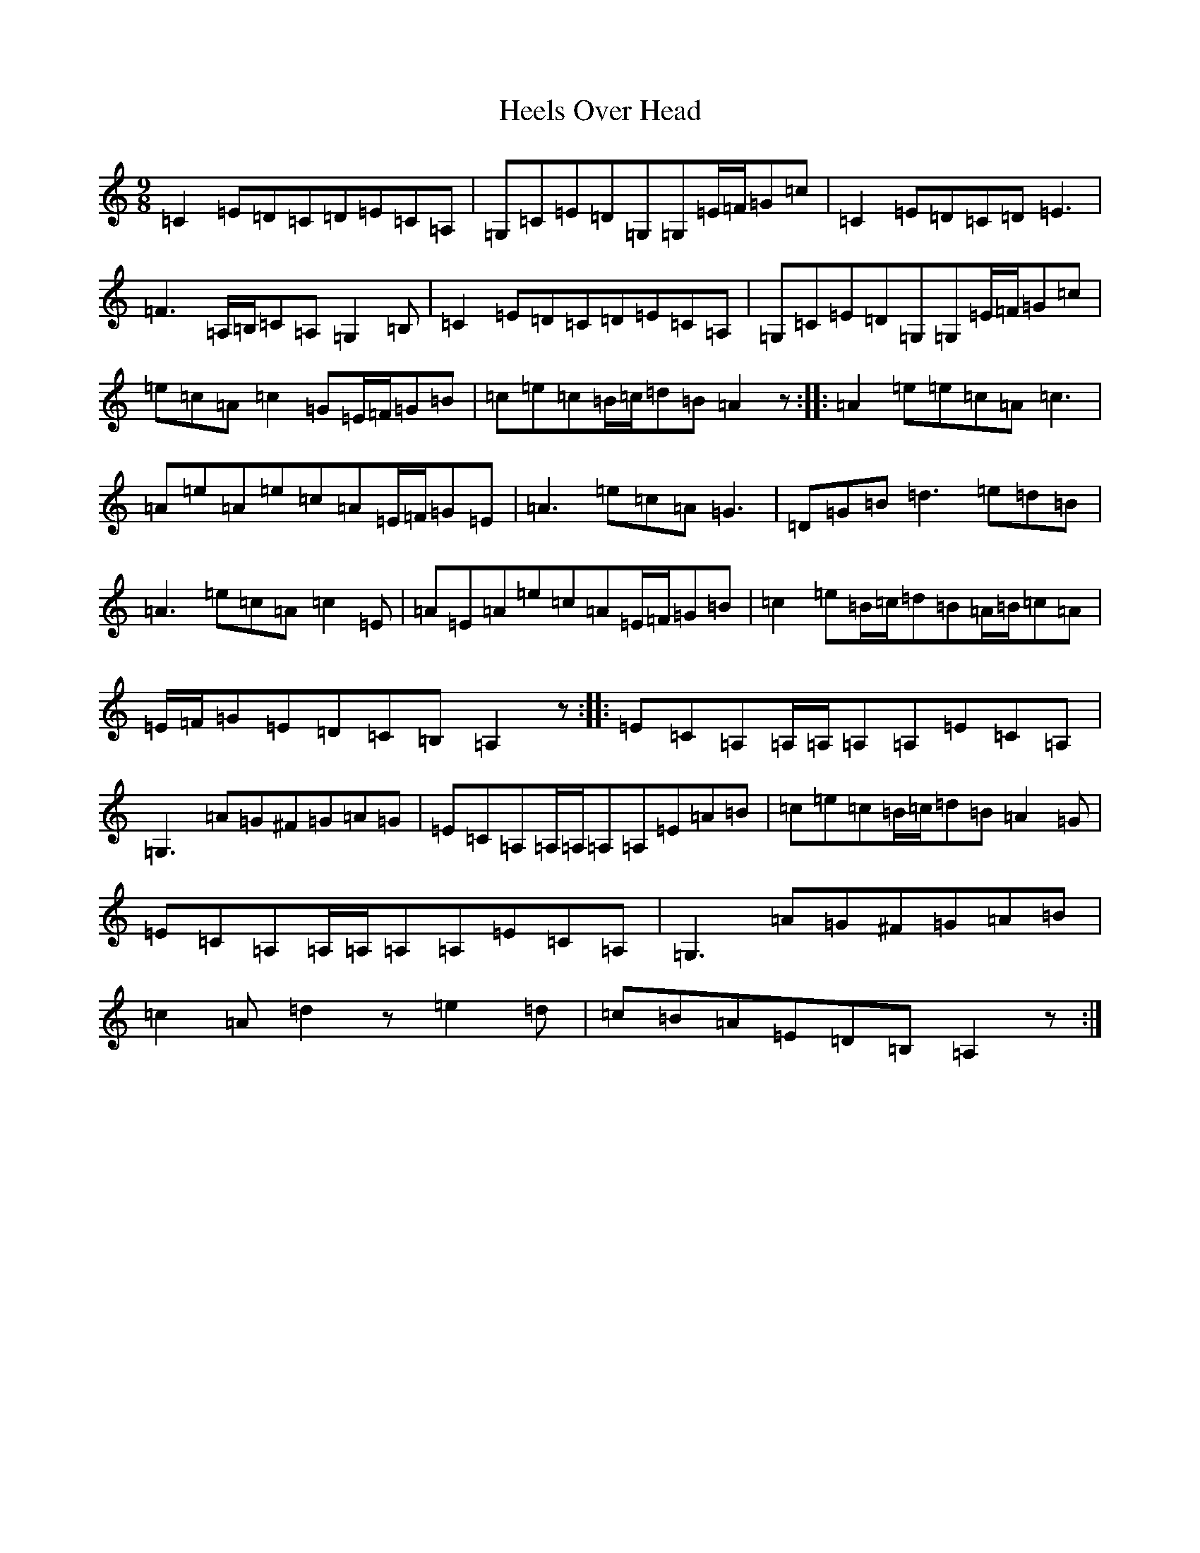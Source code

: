 X: 8936
T: Heels Over Head
S: https://thesession.org/tunes/2830#setting2830
R: slip jig
M:9/8
L:1/8
K: C Major
=C2=E=D=C=D=E=C=A,|=G,=C=E=D=G,=G,=E/2=F/2=G=c|=C2=E=D=C=D=E3|=F3=A,/2=B,/2=C=A,=G,2=B,|=C2=E=D=C=D=E=C=A,|=G,=C=E=D=G,=G,=E/2=F/2=G=c|=e=c=A=c2=G=E/2=F/2=G=B|=c=e=c=B/2=c/2=d=B=A2z:||:=A2=e=e=c=A=c3|=A=e=A=e=c=A=E/2=F/2=G=E|=A3=e=c=A=G3|=D=G=B=d3=e=d=B|=A3=e=c=A=c2=E|=A=E=A=e=c=A=E/2=F/2=G=B|=c2=e=B/2=c/2=d=B=A/2=B/2=c=A|=E/2=F/2=G=E=D=C=B,=A,2z:||:=E=C=A,=A,/2=A,/2=A,=A,=E=C=A,|=G,3=A=G^F=G=A=G|=E=C=A,=A,/2=A,/2=A,=A,=E=A=B|=c=e=c=B/2=c/2=d=B=A2=G|=E=C=A,=A,/2=A,/2=A,=A,=E=C=A,|=G,3=A=G^F=G=A=B|=c2=A=d2z=e2=d|=c=B=A=E=D=B,=A,2z:|